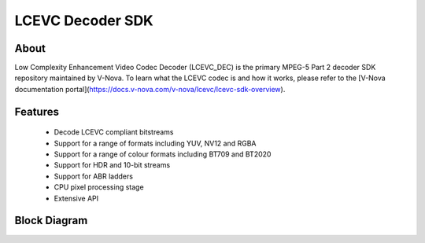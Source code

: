 LCEVC Decoder SDK
=================

About
-----

Low Complexity Enhancement Video Codec Decoder (LCEVC_DEC) is the primary MPEG-5 Part 2 decoder SDK repository maintained by V-Nova. To learn what the LCEVC codec is and how it works, please refer to the [V-Nova documentation portal](https://docs.v-nova.com/v-nova/lcevc/lcevc-sdk-overview).

Features
--------

 * Decode LCEVC compliant bitstreams
 * Support for a range of formats including YUV, NV12 and RGBA
 * Support for a range of colour formats including BT709 and BT2020
 * Support for HDR and 10-bit streams
 * Support for ABR ladders
 * CPU pixel processing stage
 * Extensive API

Block Diagram
-------------

.. image:: ../img/block_diagram.svg


